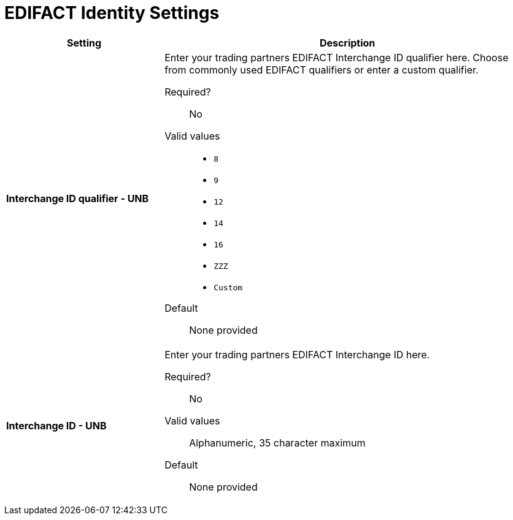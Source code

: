 = EDIFACT Identity Settings

[%header,cols="3s,7a"]
|===
|Setting |Description

|Interchange ID qualifier - UNB
|Enter your trading partners EDIFACT Interchange ID qualifier here. Choose from commonly used EDIFACT qualifiers or enter a custom qualifier.


Required?::
No

Valid values::

* `8`
* `9`
* `12`
* `14`
* `16`
* `ZZZ`
* `Custom`


Default::

None provided



|Interchange ID - UNB
|Enter your trading partners EDIFACT Interchange ID here.

Required?::
No

Valid values::

Alphanumeric, 35 character maximum

Default::

None provided

|===
